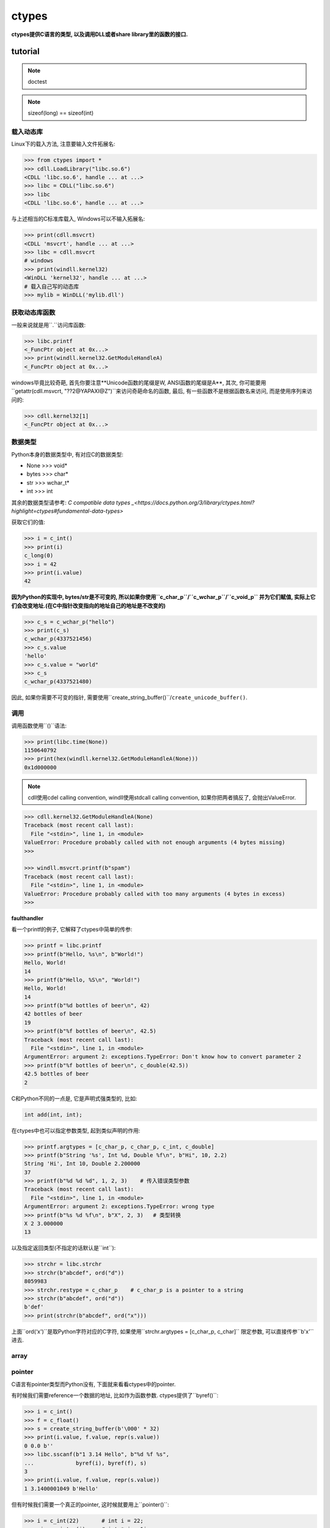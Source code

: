 .. _ctypes:

ctypes
------

**ctypes提供C语言的类型, 以及调用DLL或者share library里的函数的接口.**

tutorial
~~~~~~~~

.. note::

    doctest

.. note::

    sizeof(long) == sizeof(int)

.........
载入动态库
.........

Linux下的载入方法, 注意要输入文件拓展名:

.. code-block:: python3

    >>> from ctypes import *
    >>> cdll.LoadLibrary("libc.so.6")  
    <CDLL 'libc.so.6', handle ... at ...>
    >>> libc = CDLL("libc.so.6")       
    >>> libc                           
    <CDLL 'libc.so.6', handle ... at ...>

与上述相当的C标准库载入, Windows可以不输入拓展名:

.. code-block:: python3

    >>> print(cdll.msvcrt)      
    <CDLL 'msvcrt', handle ... at ...>
    >>> libc = cdll.msvcrt 
    # windows
    >>> print(windll.kernel32)  
    <WinDLL 'kernel32', handle ... at ...>
    # 载入自己写的动态库
    >>> mylib = WinDLL('mylib.dll')

............
获取动态库函数
............

一般来说就是用``.``访问库函数:

.. code-block:: python3

    >>> libc.printf
    <_FuncPtr object at 0x...>
    >>> print(windll.kernel32.GetModuleHandleA)
    <_FuncPtr object at 0x...>

windows毕竟比较奇葩, 首先你要注意**Unicode函数的尾缀是W, ANSI函数的尾缀是A**,
其次, 你可能要用``getattr(cdll.msvcrt, "??2@YAPAXI@Z")``来访问奇葩命名的函数,
最后, 有一些函数不是根据函数名来访问, 而是使用序列来访问的:

.. code-block:: python3

    >>> cdll.kernel32[1]  
    <_FuncPtr object at 0x...>

.......
数据类型
.......

Python本身的数据类型中, 有对应C的数据类型:

- None >>> void\*
- bytes >>> char\*
- str >>> wchar_t\*
- int >>> int

其余的数据类型请参考:
`C compatible data types _<https://docs.python.org/3/library/ctypes.html?highlight=ctypes#fundamental-data-types>`

获取它们的值:

.. code-block:: python3

    >>> i = c_int()
    >>> print(i)
    c_long(0)
    >>> i = 42
    >>> print(i.value)
    42

**因为Python的实现中, bytes/str是不可变的, 所以如果你使用``c_char_p``/``c_wchar_p``/``c_void_p``
并为它们赋值, 实际上它们会改变地址.(在C中指针改变指向的地址自己的地址是不改变的)**

.. code-block:: python3

    >>> c_s = c_wchar_p("hello")
    >>> print(c_s)
    c_wchar_p(4337521456)
    >>> c_s.value
    'hello'
    >>> c_s.value = "world"
    >>> c_s
    c_wchar_p(4337521480)

因此, 如果你需要不可变的指针, 需要使用``create_string_buffer()``/``create_unicode_buffer()``.

.. todo:: example

....
调用
....

调用函数使用``()``语法:

.. code-block:: python3

    >>> print(libc.time(None))  
    1150640792
    >>> print(hex(windll.kernel32.GetModuleHandleA(None)))  
    0x1d000000

.. note::

    cdll使用cdel calling convention, windll使用stdcall calling convention,
    如果你把两者搞反了, 会抛出ValueError.

.. code-block:: python3

    >>> cdll.kernel32.GetModuleHandleA(None)  
    Traceback (most recent call last):
      File "<stdin>", line 1, in <module>
    ValueError: Procedure probably called with not enough arguments (4 bytes missing)
    >>>

    >>> windll.msvcrt.printf(b"spam")  
    Traceback (most recent call last):
      File "<stdin>", line 1, in <module>
    ValueError: Procedure probably called with too many arguments (4 bytes in excess)
    >>>

**faulthandler**

看一个printf的例子, 它解释了ctypes中简单的传参:

.. code-block:: python3

    >>> printf = libc.printf
    >>> printf(b"Hello, %s\n", b"World!")
    Hello, World!
    14
    >>> printf(b"Hello, %S\n", "World!")
    Hello, World!
    14
    >>> printf(b"%d bottles of beer\n", 42)
    42 bottles of beer
    19
    >>> printf(b"%f bottles of beer\n", 42.5)
    Traceback (most recent call last):
      File "<stdin>", line 1, in <module>
    ArgumentError: argument 2: exceptions.TypeError: Don't know how to convert parameter 2
    >>> printf(b"%f bottles of beer\n", c_double(42.5))
    42.5 bottles of beer
    2

C和Python不同的一点是, 它是声明式强类型的, 比如:

.. code-block:: c

    int add(int, int);

在ctypes中也可以指定参数类型, 起到类似声明的作用:

.. code-block:: python3

    >>> printf.argtypes = [c_char_p, c_char_p, c_int, c_double]
    >>> printf(b"String '%s', Int %d, Double %f\n", b"Hi", 10, 2.2)
    String 'Hi', Int 10, Double 2.200000
    37
    >>> printf(b"%d %d %d", 1, 2, 3)    # 传入错误类型参数
    Traceback (most recent call last):
      File "<stdin>", line 1, in <module>
    ArgumentError: argument 2: exceptions.TypeError: wrong type
    >>> printf(b"%s %d %f\n", b"X", 2, 3)   # 类型转换
    X 2 3.000000
    13

以及指定返回类型(不指定的话默认是``int``):

.. code-block:: python3

    >>> strchr = libc.strchr
    >>> strchr(b"abcdef", ord("d"))  
    8059983
    >>> strchr.restype = c_char_p    # c_char_p is a pointer to a string
    >>> strchr(b"abcdef", ord("d"))
    b'def'
    >>> print(strchr(b"abcdef", ord("x")))

上面``ord(‘x')``是取Python字符对应的C字符, 如果使用``strchr.argtypes = [c_char_p, c_char]``
限定参数, 可以直接传参``b'x'``进去.

.. todo:: 再看看如何传自定义的参数: _as_parameter_ example

.. todo:: from_parameter example

.. todo:: Python函数作为返回值

.....
array
.....

.......
pointer
.......

C语言有pointer类型而Python没有, 下面就来看看ctypes中的pointer.

有时候我们需要reference一个数据的地址, 比如作为函数参数. ctypes提供了``byref()``:

.. code-block:: python3

    >>> i = c_int()
    >>> f = c_float()
    >>> s = create_string_buffer(b'\000' * 32)
    >>> print(i.value, f.value, repr(s.value))
    0 0.0 b''
    >>> libc.sscanf(b"1 3.14 Hello", b"%d %f %s",
    ...             byref(i), byref(f), s)
    3
    >>> print(i.value, f.value, repr(s.value))
    1 3.1400001049 b'Hello'

但有时候我们需要一个真正的pointer, 这时候就要用上``pointer()``:

.. code-block:: python3

    >>> i = c_int(22)       # int i = 22;
    >>> pi = pointer(i)     # int *pi = &i;
    >>> pi.content          # *pi;
    >>> ip = POINTER(c_int) # int *ip;
    >>> ip(i)               # ip = &i;
    >>> POINTER(c_int(22))  # 同上
    >>> POINTER(c_int)()    # NULL pointer

.......
类型转换
.......

.........
structure
.........

ctypes里提供了``Structure``类和``Union``类, 结构体的成员使用``_fields_``属
性来定义. fields必须是一个``list``, 里面的每个元素都是一个``2-tuple``,
tuple中的2个元素分别是: member name / member type

.. code-block:: python3

    class POINT(Structure):
         _fields_ = [("x", c_int),
                     ("y", c_int)]

    >>> point = POINT(10, 20)
    >>> print(point.x, point.y)
    10 20
    >>> point = POINT(y=5)
    >>> print(point.x, point.y)
    0 5
    >>> POINT(1, 2, 3)
    Traceback (most recent call last):
      File "<stdin>", line 1, in <module>
    ValueError: too many initializers

当然, 和C一样, 也可以把结构体作为结构体成员:

    class RECT(Structure):
        _fields_ = [
            ('upperleft', POINT),
            ('lowerright', POINT)
        ]

    >>> rc = RECT(point)
    >>> print(rc.upperleft.x, rc.upperleft.y)
    0 5
    >>> print(rc.lowerright.x, rc.lowerright.y)
    0 0
    >>> r = RECT(POINT(1, 2), POINT(3, 4))
    >>> r = RECT((1, 2), (3, 4))

........
callback
........

**callback就是函数指针()**

创建一个callback, 首先用``CFUNCTYPE``声明, 要传入:

0. return type
1. 余下的是callback接收的参数

在定义了Python callback函数之后, 初始化这个函数, 最后把callback放到C函数要用到这个
callback的参数位置即可.

.. code-block:: python3

    CMPFUNC = CFUNCTYPE(c_int, POINTER(c_int), POINTER(c_int))      # unix
    CMPFUNC = WINFUNCTYPE(c_int, POINTER(c_int), POINTER(c_int))    # windows

    def cmp(a, b):
        return a[0] - b[0]

    callback = CMPFUNC(cmp)

    # ...省略

    qsort(ia, len(ia), sizeof(c_int), callback)

reference
~~~~~~~~~
